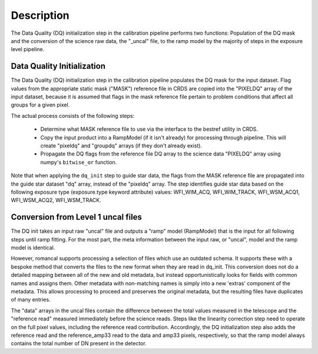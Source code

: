 Description
============
The Data Quality (DQ) initialization step in the calibration pipeline performs
two functions: Population of the DQ mask and the conversion of the science raw
data, the "_uncal" file, to the ramp model by the majority of steps in the
exposure level pipeline.

Data Quality Initialization
---------------------------

The Data Quality (DQ) initialization step in the calibration pipeline
populates the DQ mask for the input dataset. Flag values from the
appropriate static mask ("MASK") reference file in CRDS are copied into the
"PIXELDQ" array of the input dataset, because it is assumed that flags in the
mask reference file pertain to problem conditions that affect all groups for
a given pixel.

The actual process consists of the following steps:

 - Determine what MASK reference file to use via the interface to the bestref
   utility in CRDS.

 - Copy the input product into a RampModel (if it isn't already) for processing
   through pipeline. This will create "pixeldq" and "groupdq" arrays (if they
   don't already exist).

 - Propagate the DQ flags from the reference file DQ array to the science data "PIXELDQ"
   array using numpy's ``bitwise_or`` function.

Note that when applying the ``dq_init`` step to guide star data, the flags from the MASK reference
file are propagated into the guide star dataset "dq" array, instead of the "pixeldq" array.
The step identifies guide star data based on the following exposure type (exposure.type keyword attribute) values:
WFI_WIM_ACQ, WFI_WIM_TRACK, WFI_WSM_ACQ1, WFI_WSM_ACQ2, WFI_WSM_TRACK.

Conversion from Level 1 uncal files
-----------------------------------

The DQ init takes an input raw "uncal" file and outputs a
"ramp" model (RampModel) that is the input for all following steps
until ramp fitting.  For the most part, the meta information between
the input raw, or "uncal", model and the ramp model is identical.

However, romancal supports processing a selection of files which use an outdated
schema. It supports these with a bespoke method that converts the files to the
new format when they are read in dq_init. This conversion does not do a detailed
mapping between all of the new and old metadata, but instead opportunistically
looks for fields with common names and assigns them. Other metadata with
non-matching names is simply into a new 'extras' component of the metadata. This
allows processing to proceed and preserves the original metadata, but the
resulting files have duplicates of many entries.

The "data" arrays in the uncal files contain the difference between
the total values measured in the telescope and the "reference read"
measured immediately before the science reads.  Steps like the
linearity correction step need to operate on the full pixel values,
including the reference read contribution.  Accordingly, the DQ
initialization step also adds the reference read and the
reference_amp33 read to the data and amp33 pixels, respectively, so
that the ramp model always contains the total number of DN present
in the detector.
